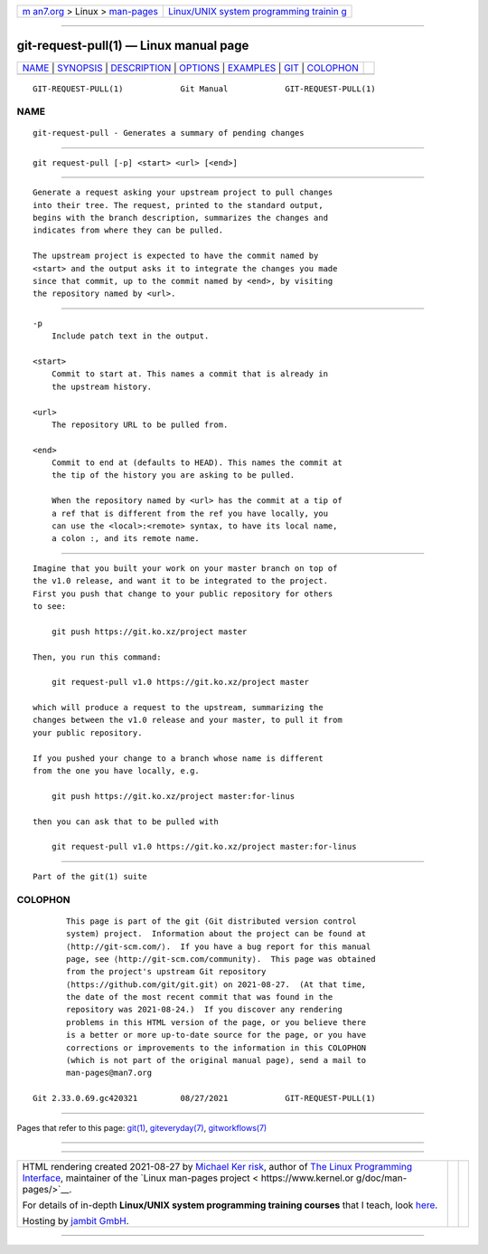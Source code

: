 .. container:: page-top

.. container:: nav-bar

   +----------------------------------+----------------------------------+
   | `m                               | `Linux/UNIX system programming   |
   | an7.org <../../../index.html>`__ | trainin                          |
   | > Linux >                        | g <http://man7.org/training/>`__ |
   | `man-pages <../index.html>`__    |                                  |
   +----------------------------------+----------------------------------+

--------------

git-request-pull(1) — Linux manual page
=======================================

+-----------------------------------+-----------------------------------+
| `NAME <#NAME>`__ \|               |                                   |
| `SYNOPSIS <#SYNOPSIS>`__ \|       |                                   |
| `DESCRIPTION <#DESCRIPTION>`__ \| |                                   |
| `OPTIONS <#OPTIONS>`__ \|         |                                   |
| `EXAMPLES <#EXAMPLES>`__ \|       |                                   |
| `GIT <#GIT>`__ \|                 |                                   |
| `COLOPHON <#COLOPHON>`__          |                                   |
+-----------------------------------+-----------------------------------+
| .. container:: man-search-box     |                                   |
+-----------------------------------+-----------------------------------+

::

   GIT-REQUEST-PULL(1)            Git Manual            GIT-REQUEST-PULL(1)

NAME
-------------------------------------------------

::

          git-request-pull - Generates a summary of pending changes


---------------------------------------------------------

::

          git request-pull [-p] <start> <url> [<end>]


---------------------------------------------------------------

::

          Generate a request asking your upstream project to pull changes
          into their tree. The request, printed to the standard output,
          begins with the branch description, summarizes the changes and
          indicates from where they can be pulled.

          The upstream project is expected to have the commit named by
          <start> and the output asks it to integrate the changes you made
          since that commit, up to the commit named by <end>, by visiting
          the repository named by <url>.


-------------------------------------------------------

::

          -p
              Include patch text in the output.

          <start>
              Commit to start at. This names a commit that is already in
              the upstream history.

          <url>
              The repository URL to be pulled from.

          <end>
              Commit to end at (defaults to HEAD). This names the commit at
              the tip of the history you are asking to be pulled.

              When the repository named by <url> has the commit at a tip of
              a ref that is different from the ref you have locally, you
              can use the <local>:<remote> syntax, to have its local name,
              a colon :, and its remote name.


---------------------------------------------------------

::

          Imagine that you built your work on your master branch on top of
          the v1.0 release, and want it to be integrated to the project.
          First you push that change to your public repository for others
          to see:

              git push https://git.ko.xz/project master

          Then, you run this command:

              git request-pull v1.0 https://git.ko.xz/project master

          which will produce a request to the upstream, summarizing the
          changes between the v1.0 release and your master, to pull it from
          your public repository.

          If you pushed your change to a branch whose name is different
          from the one you have locally, e.g.

              git push https://git.ko.xz/project master:for-linus

          then you can ask that to be pulled with

              git request-pull v1.0 https://git.ko.xz/project master:for-linus


-----------------------------------------------

::

          Part of the git(1) suite

COLOPHON
---------------------------------------------------------

::

          This page is part of the git (Git distributed version control
          system) project.  Information about the project can be found at
          ⟨http://git-scm.com/⟩.  If you have a bug report for this manual
          page, see ⟨http://git-scm.com/community⟩.  This page was obtained
          from the project's upstream Git repository
          ⟨https://github.com/git/git.git⟩ on 2021-08-27.  (At that time,
          the date of the most recent commit that was found in the
          repository was 2021-08-24.)  If you discover any rendering
          problems in this HTML version of the page, or you believe there
          is a better or more up-to-date source for the page, or you have
          corrections or improvements to the information in this COLOPHON
          (which is not part of the original manual page), send a mail to
          man-pages@man7.org

   Git 2.33.0.69.gc420321         08/27/2021            GIT-REQUEST-PULL(1)

--------------

Pages that refer to this page: `git(1) <../man1/git.1.html>`__, 
`giteveryday(7) <../man7/giteveryday.7.html>`__, 
`gitworkflows(7) <../man7/gitworkflows.7.html>`__

--------------

--------------

.. container:: footer

   +-----------------------+-----------------------+-----------------------+
   | HTML rendering        |                       | |Cover of TLPI|       |
   | created 2021-08-27 by |                       |                       |
   | `Michael              |                       |                       |
   | Ker                   |                       |                       |
   | risk <https://man7.or |                       |                       |
   | g/mtk/index.html>`__, |                       |                       |
   | author of `The Linux  |                       |                       |
   | Programming           |                       |                       |
   | Interface <https:     |                       |                       |
   | //man7.org/tlpi/>`__, |                       |                       |
   | maintainer of the     |                       |                       |
   | `Linux man-pages      |                       |                       |
   | project <             |                       |                       |
   | https://www.kernel.or |                       |                       |
   | g/doc/man-pages/>`__. |                       |                       |
   |                       |                       |                       |
   | For details of        |                       |                       |
   | in-depth **Linux/UNIX |                       |                       |
   | system programming    |                       |                       |
   | training courses**    |                       |                       |
   | that I teach, look    |                       |                       |
   | `here <https://ma     |                       |                       |
   | n7.org/training/>`__. |                       |                       |
   |                       |                       |                       |
   | Hosting by `jambit    |                       |                       |
   | GmbH                  |                       |                       |
   | <https://www.jambit.c |                       |                       |
   | om/index_en.html>`__. |                       |                       |
   +-----------------------+-----------------------+-----------------------+

--------------

.. container:: statcounter

   |Web Analytics Made Easy - StatCounter|

.. |Cover of TLPI| image:: https://man7.org/tlpi/cover/TLPI-front-cover-vsmall.png
   :target: https://man7.org/tlpi/
.. |Web Analytics Made Easy - StatCounter| image:: https://c.statcounter.com/7422636/0/9b6714ff/1/
   :class: statcounter
   :target: https://statcounter.com/
